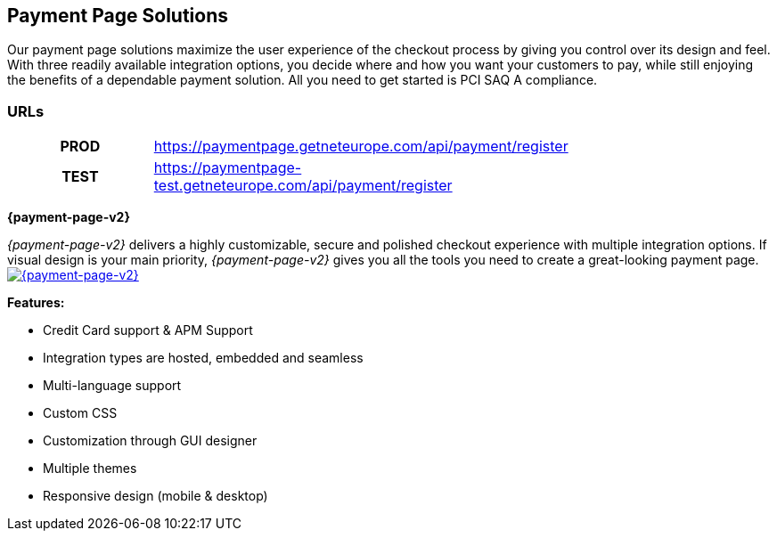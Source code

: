 [#PaymentPageSolutions]
== Payment Page Solutions
Our payment page solutions maximize the user experience of the checkout
process by giving you control over its design and feel. With three
readily available integration options, you decide where and how you want
your customers to pay, while still enjoying the benefits of a dependable
payment solution. All you need to get started is PCI SAQ A compliance.

=== URLs

[width=75%, cols= "1h,3",stripes=none]
|===
|PROD |https://paymentpage.getneteurope.com/api/payment/register
|TEST |https://paymentpage-test.getneteurope.com/api/payment/register
|===


**{payment-page-v2}**

_{payment-page-v2}_ delivers a highly customizable, secure and
polished checkout experience with multiple integration options. If
visual design is your main priority, _{payment-page-v2}_ gives you all
the tools you need to create a great-looking payment page.
<<{payment-page-v2-anchor}, image:images/03-payment-page-solutions/WPP.jpg[{payment-page-v2}, title="Click here to read more"]>>


*Features:*

* Credit Card support & APM Support
* Integration types are hosted, embedded and seamless                        
* Multi-language support                     
* Custom CSS                                                                   
* Customization through GUI designer        
* Multiple themes                           
* Responsive design (mobile & desktop)        

//-
